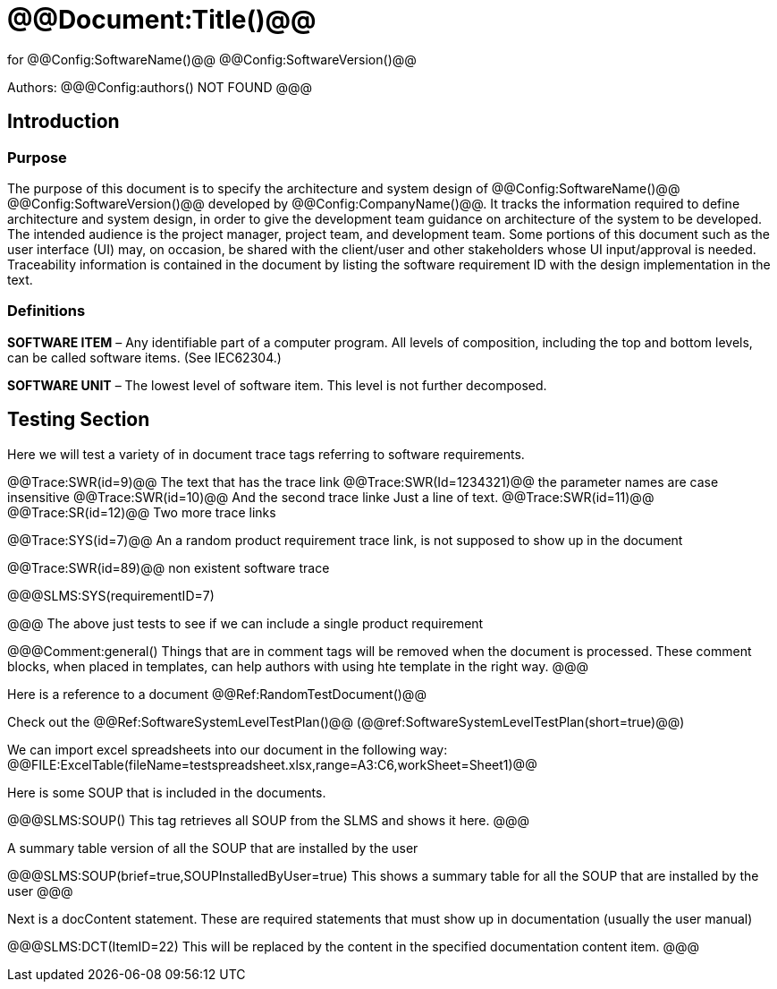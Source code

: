 ﻿# @@Document:Title()@@

for
@@Config:SoftwareName()@@ @@Config:SoftwareVersion()@@  
  
Authors:
@@@Config:authors()
NOT FOUND
@@@

== Introduction
=== Purpose
The purpose of this document is to specify the architecture and system design of 
@@Config:SoftwareName()@@ @@Config:SoftwareVersion()@@ developed by @@Config:CompanyName()@@. 
It tracks the information required to define architecture and system design, in order to give the development 
team guidance on architecture of the system to be developed. The intended audience is the project manager, 
project team, and development team. Some portions of this document such as the user interface (UI) may, on occasion, 
be shared with the client/user and other stakeholders whose UI input/approval is needed. Traceability information is 
contained in the document by listing the software requirement ID with the design implementation in the text. 

=== Definitions
*SOFTWARE ITEM* – Any identifiable part of a computer program. All levels of composition, including the top and bottom
levels, can be called software items. (See IEC62304.)

*SOFTWARE UNIT* – The lowest level of software item. This level is not further decomposed.

== Testing Section
Here we will test a variety of in document trace tags referring to software requirements.

@@Trace:SWR(id=9)@@ The text that has the trace link
@@Trace:SWR(Id=1234321)@@ the parameter names are case insensitive
@@Trace:SWR(id=10)@@ And the second trace linke
Just a line of text.
@@Trace:SWR(id=11)@@ @@Trace:SR(id=12)@@ Two more trace links

@@Trace:SYS(id=7)@@ An a random product requirement trace link, is not supposed to show up in the document

@@Trace:SWR(id=89)@@ non existent software trace

@@@SLMS:SYS(requirementID=7)

@@@
The above just tests to see if we can include a single product requirement

@@@Comment:general()
Things that are in comment tags will be removed when the document is processed. These comment blocks, when placed
in templates, can help authors with using hte template in the right way.
@@@

Here is a reference to a document @@Ref:RandomTestDocument()@@

Check out the @@Ref:SoftwareSystemLevelTestPlan()@@ (@@ref:SoftwareSystemLevelTestPlan(short=true)@@)

We can import excel spreadsheets into our document in the following way:
@@FILE:ExcelTable(fileName=testspreadsheet.xlsx,range=A3:C6,workSheet=Sheet1)@@

Here is some SOUP that is included in the documents.

@@@SLMS:SOUP()
This tag retrieves all SOUP from the SLMS and shows it here.
@@@
       
A summary table version of all the SOUP that are installed by the user

@@@SLMS:SOUP(brief=true,SOUPInstalledByUser=true)
This shows a summary table for all the SOUP that are installed by the user
@@@

Next is a docContent statement. These are required statements that must show up in documentation (usually the user manual)

@@@SLMS:DCT(ItemID=22)
This will be replaced by the content in the specified documentation content item.
@@@